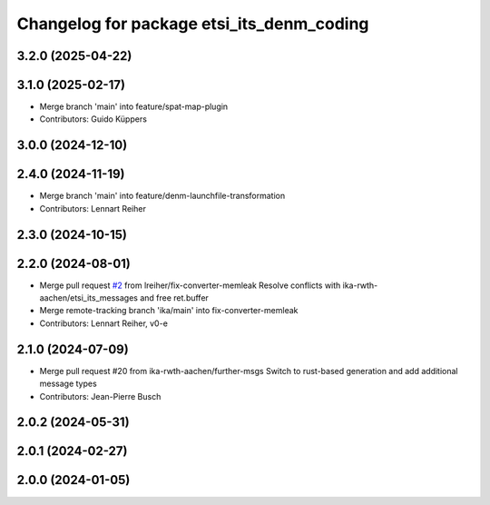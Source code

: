 ^^^^^^^^^^^^^^^^^^^^^^^^^^^^^^^^^^^^^^^^^^
Changelog for package etsi_its_denm_coding
^^^^^^^^^^^^^^^^^^^^^^^^^^^^^^^^^^^^^^^^^^

3.2.0 (2025-04-22)
------------------

3.1.0 (2025-02-17)
------------------
* Merge branch 'main' into feature/spat-map-plugin
* Contributors: Guido Küppers

3.0.0 (2024-12-10)
------------------

2.4.0 (2024-11-19)
------------------
* Merge branch 'main' into feature/denm-launchfile-transformation
* Contributors: Lennart Reiher

2.3.0 (2024-10-15)
------------------

2.2.0 (2024-08-01)
------------------
* Merge pull request `#2 <https://github.com/ika-rwth-aachen/etsi_its_messages/issues/2>`_ from lreiher/fix-converter-memleak
  Resolve conflicts with ika-rwth-aachen/etsi_its_messages and free ret.buffer
* Merge remote-tracking branch 'ika/main' into fix-converter-memleak
* Contributors: Lennart Reiher, v0-e

2.1.0 (2024-07-09)
------------------
* Merge pull request #20 from ika-rwth-aachen/further-msgs
  Switch to rust-based generation and add additional message types
* Contributors: Jean-Pierre Busch

2.0.2 (2024-05-31)
------------------

2.0.1 (2024-02-27)
------------------

2.0.0 (2024-01-05)
------------------
